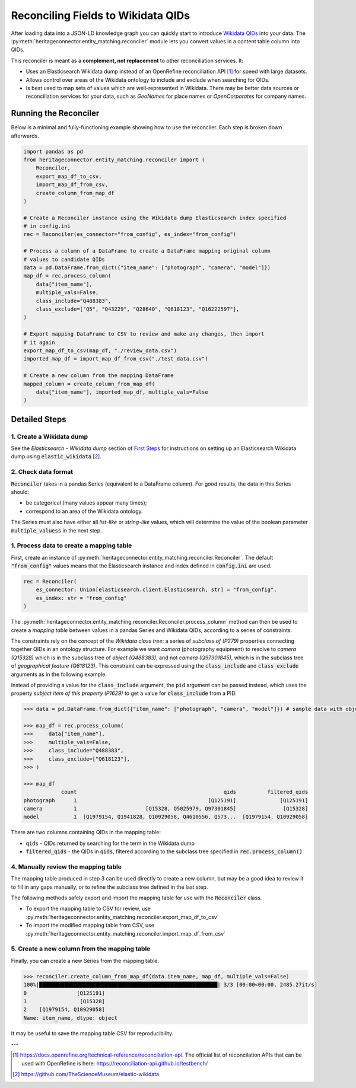 Reconciling Fields to Wikidata QIDs
====================================

After loading data into a JSON-LD knowledge graph you can quickly start to introduce `Wikidata QIDs`_ into your data. The :py:meth:`heritageconnector.entity_matching.reconciler` module lets you convert values in a content table column into QIDs.

.. _wikidata qids: https://www.wikidata.org/wiki/Wikidata:Identifiers

This reconciler is meant as a **complement, not replacement** to other reconciliation services. It:

* Uses an Elasticsearch Wikidata dump instead of an OpenRefine reconciliation API [#reconciliation_api]_ for speed with large datasets.
* Allows control over areas of the Wikidata ontology to include and exclude when searching for QIDs.
* Is best used to map sets of values which are well-represented in Wikidata. There may be better data sources or reconciliation services for your data, such as *GeoNames* for place names or *OpenCorporates* for company names.

Running the Reconciler
-----------------------

Below is a minimal and fully-functioning example showing how to use the reconciler. Each step is broken down afterwards.

.. code-block:: python

    import pandas as pd
    from heritageconnector.entity_matching.reconciler import (
        Reconciler, 
        export_map_df_to_csv, 
        import_map_df_from_csv, 
        create_column_from_map_df
    )
    
    # Create a Reconciler instance using the Wikidata dump Elasticsearch index specified 
    # in config.ini
    rec = Reconciler(es_connector="from_config", es_index="from_config")
    
    # Process a column of a DataFrame to create a DataFrame mapping original column 
    # values to candidate QIDs
    data = pd.DataFrame.from_dict({"item_name": ["photograph", "camera", "model"]})
    map_df = rec.process_column(
        data["item_name"],
        multiple_vals=False,
        class_include="Q488383",
        class_exclude=["Q5", "Q43229", "Q28640", "Q618123", "Q16222597"],
    )

    # Export mapping DataFrame to CSV to review and make any changes, then import 
    # it again
    export_map_df_to_csv(map_df, "./review_data.csv")
    imported_map_df = import_map_df_from_csv("./test_data.csv")

    # Create a new column from the mapping DataFrame
    mapped_column = create_column_from_map_df(
        data["item_name"], imported_map_df, multiple_vals=False
    )

Detailed Steps
--------------

1. Create a Wikidata dump
*************************

See the *Elasticsearch - Wikidata dump* section of `First Steps <getting_started>`_ for instructions on setting up an Elasticsearch Wikidata dump using :code:`elastic_wikidata` [#elastic_wikidata]_.

2. Check data format
*********************

:code:`Reconciler` takes in a pandas Series (equivalent to a DataFrame column). For good results, the data in this Series should:

* be categorical (many values appear many times);
* correspond to an area of the Wikidata ontology. 

The Series must also have either all *list-like* or *string-like* values, which will determine the value of the boolean parameter :code:`multiple_valuess` in the next step.

1. Process data to create a mapping table
******************************************

First, create an instance of :py:meth:`heritageconnector.entity_matching.reconciler.Reconciler`. The default :code:`"from_config"` values means that the Elasticsearch instance and index defined in :code:`config.ini` are used.

.. code-block:: python

    rec = Reconciler(
        es_connector: Union[elasticsearch.client.Elasticsearch, str] = "from_config",
        es_index: str = "from_config"
    )


The :py:meth:`heritageconnector.entity_matching.reconciler.Reconciler.process_column` method can then be used to create a *mapping table* between values in a pandas Series and Wikidata QIDs, according to a series of constraints.

The constraints rely on the concept of the *Wikidata class tree*: a series of *subclass of (P279)* properties connecting together QIDs in an ontology structure. For example we want *camera* (photography equipment) to resolve to *camera (Q15328)* which is in the subclass tree of *object (Q488383)*, and not *camera (Q97301845)*, which is in the subclass tree of *geographical feature (Q618123)*. This constraint can be expressed using the :code:`class_include` and :code:`class_exclude` arguments as in the following example.

Instead of providing a value for the :code:`class_include` argument, the :code:`pid` argument can be passed instead, which uses the property *subject item of this property (P1629)* to get a value for :code:`class_include` from a PID.

.. code-block:: python

    >>> data = pd.DataFrame.from_dict({"item_name": ["photograph", "camera", "model"]}) # sample data with object types

    >>> map_df = rec.process_column(
    >>>     data["item_name"],
    >>>     multiple_vals=False,
    >>>     class_include="Q488383",
    >>>     class_exclude=["Q618123"],
    >>> )
    
    >>> map_df
                count                                               qids          filtered_qids
    photograph      1                                          [Q125191]              [Q125191]
    camera          1                      [Q15328, Q5025979, Q97301845]               [Q15328]
    model           1  [Q1979154, Q1941828, Q10929058, Q4610556, Q573...  [Q1979154, Q10929058]

There are two columns containing QIDs in the mapping table:

* :code:`qids` - QIDs returned by searching for the term in the Wikidata dump
* :code:`filtered_qids` - the QIDs in :code:`qids`, filtered according to the subclass tree specified in :code:`rec.process_column()`
    

4. Manually review the mapping table
*************************************

The mapping table produced in step 3 can be used directly to create a new column, but may be a good idea to review it to fill in any gaps manually, or to refine the subclass tree defined in the last step.

The following methods safely export and import the mapping table for use with the :code:`Reconciler` class. 

* To export the mapping table to CSV for review, use :py:meth:`heritageconnector.entity_matching.reconciler.export_map_df_to_csv`
* To import the modified mapping table from CSV, use :py:meth:`heritageconnector.entity_matching.reconciler.import_map_df_from_csv`


5. Create a new column from the mapping table
**********************************************

Finally, you can create a new Series from the mapping table. 

.. code-block:: python

    >>> reconciler.create_column_from_map_df(data.item_name, map_df, multiple_vals=False)
    100%|█████████████████████████████████████████████████████████| 3/3 [00:00<00:00, 2485.27it/s]
    0                [Q125191]
    1                 [Q15328]
    2    [Q1979154, Q10929058]
    Name: item_name, dtype: object
    
It may be useful to save the mapping table CSV for reproducibility.


---

.. [#reconciliation_api] https://docs.openrefine.org/technical-reference/reconciliation-api. The official list of reconcilation APIs that can be used with OpenRefine is here: https://reconciliation-api.github.io/testbench/
.. [#elastic_wikidata] https://github.com/TheScienceMuseum/elastic-wikidata

